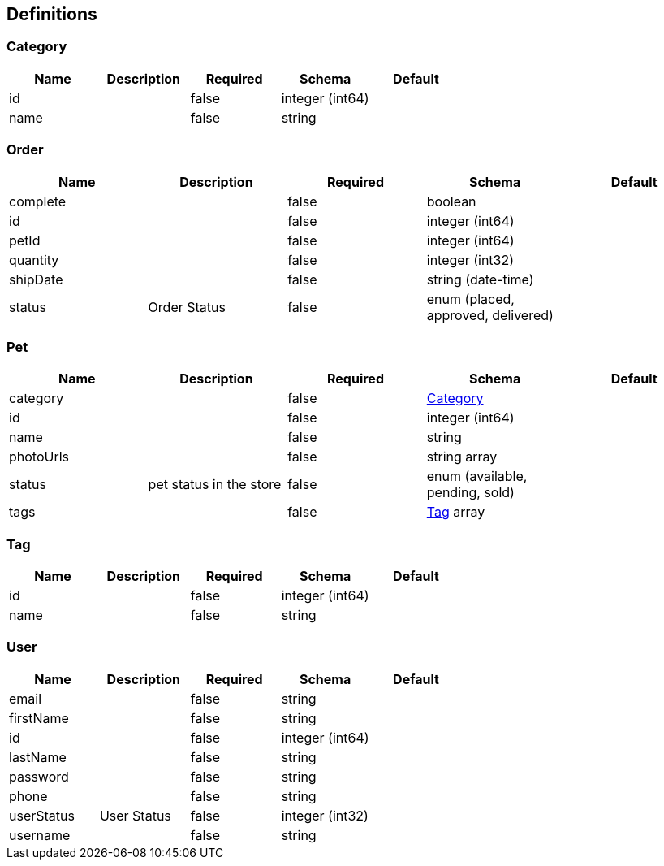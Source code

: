 == Definitions
=== Category
[options="header"]
|===
|Name|Description|Required|Schema|Default
|id||false|integer (int64)|
|name||false|string|
|===

=== Order
[options="header"]
|===
|Name|Description|Required|Schema|Default
|complete||false|boolean|
|id||false|integer (int64)|
|petId||false|integer (int64)|
|quantity||false|integer (int32)|
|shipDate||false|string (date-time)|
|status|Order Status|false|enum (placed, approved, delivered)|
|===

=== Pet
[options="header"]
|===
|Name|Description|Required|Schema|Default
|category||false|<<Category>>|
|id||false|integer (int64)|
|name||false|string|
|photoUrls||false|string array|
|status|pet status in the store|false|enum (available, pending, sold)|
|tags||false|<<Tag>> array|
|===

=== Tag
[options="header"]
|===
|Name|Description|Required|Schema|Default
|id||false|integer (int64)|
|name||false|string|
|===

=== User
[options="header"]
|===
|Name|Description|Required|Schema|Default
|email||false|string|
|firstName||false|string|
|id||false|integer (int64)|
|lastName||false|string|
|password||false|string|
|phone||false|string|
|userStatus|User Status|false|integer (int32)|
|username||false|string|
|===

